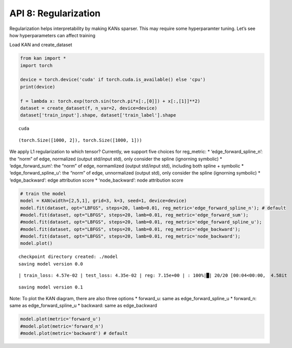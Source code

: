 API 8: Regularization
=====================

Regularization helps interpretability by making KANs sparser. This may
require some hyperparamter tuning. Let’s see how hyperparameters can
affect training

Load KAN and create_dataset

.. code:: ipython3

    from kan import *
    import torch
    
    device = torch.device('cuda' if torch.cuda.is_available() else 'cpu')
    print(device)
    
    f = lambda x: torch.exp(torch.sin(torch.pi*x[:,[0]]) + x[:,[1]]**2)
    dataset = create_dataset(f, n_var=2, device=device)
    dataset['train_input'].shape, dataset['train_label'].shape


.. parsed-literal::

    cuda




.. parsed-literal::

    (torch.Size([1000, 2]), torch.Size([1000, 1]))



We apply L1 regularization to which tensor? Currently, we support five
choices for reg_metric: \* ‘edge_forward_spline_n’: the “norm” of edge,
normalized (output std/input std), only consider the spline (ignorning
symbolic) \* ‘edge_forward_sum’: the “norm” of edge, normamlized (output
std/input std), including both spline + symbolic \*
‘edge_forward_spline_u’: the “norm” of edge, unnormalized (output std),
only consider the spline (ignorning symbolic) \* ‘edge_backward’: edge
attribution score \* ‘node_backward’: node attribution score

.. code:: ipython3

    # train the model
    model = KAN(width=[2,5,1], grid=3, k=3, seed=1, device=device)
    model.fit(dataset, opt="LBFGS", steps=20, lamb=0.01, reg_metric='edge_forward_spline_n'); # default
    #model.fit(dataset, opt="LBFGS", steps=20, lamb=0.01, reg_metric='edge_forward_sum');
    #model.fit(dataset, opt="LBFGS", steps=20, lamb=0.01, reg_metric='edge_forward_spline_u'); 
    #model.fit(dataset, opt="LBFGS", steps=20, lamb=0.01, reg_metric='edge_backward');
    #model.fit(dataset, opt="LBFGS", steps=20, lamb=0.01, reg_metric='node_backward');
    model.plot()


.. parsed-literal::

    checkpoint directory created: ./model
    saving model version 0.0


.. parsed-literal::

    | train_loss: 4.57e-02 | test_loss: 4.35e-02 | reg: 7.15e+00 | : 100%|█| 20/20 [00:04<00:00,  4.58it


.. parsed-literal::

    saving model version 0.1



.. image:: API_8_regularization_files/API_8_regularization_4_3.png


Note: To plot the KAN diagram, there are also three options \*
forward_u: same as edge_forward_spline_u \* forward_n: same as
edge_forward_spline_u \* backward: same as edge_backward

.. code:: ipython3

    model.plot(metric='forward_u')
    #model.plot(metric='forward_n')
    #model.plot(metric='backward') # default



.. image:: API_8_regularization_files/API_8_regularization_6_0.png


